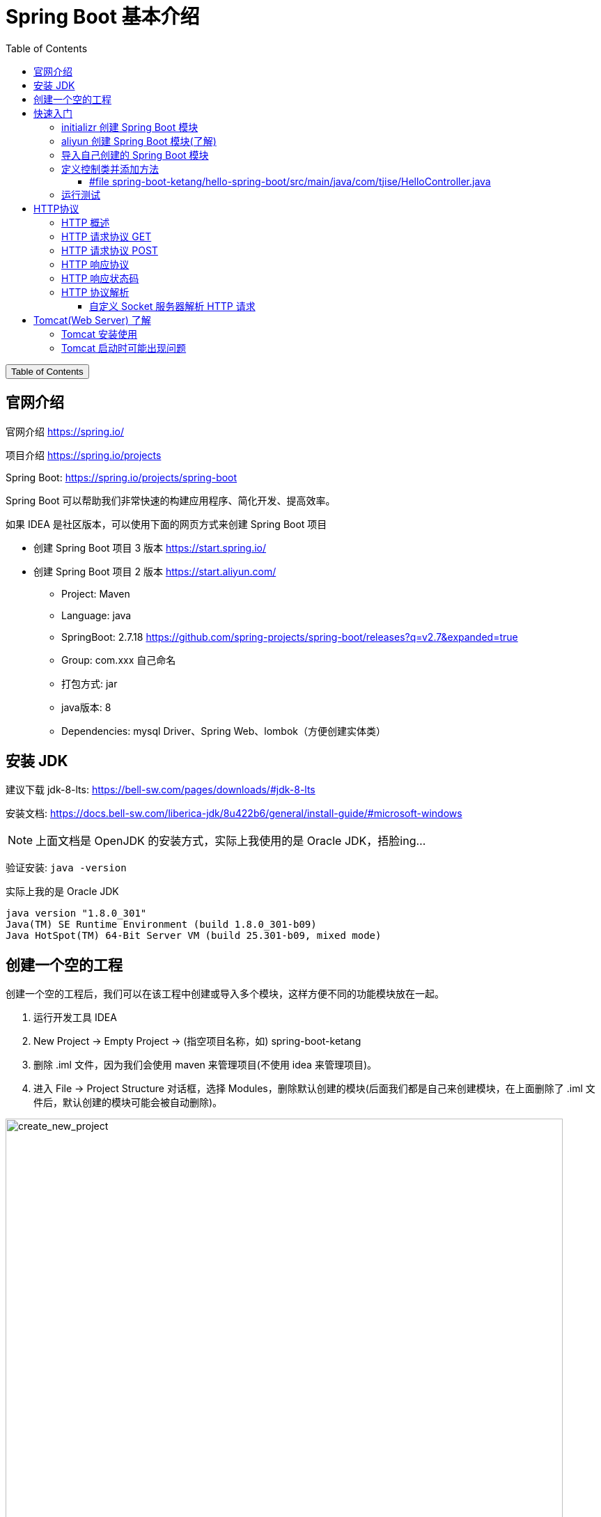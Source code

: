 :source-highlighter: pygments
:icons: font
:scripts: cjk
:stem: latexmath
:toc:
:toc: right
:toc-title: Table of Contents
:toclevels: 3

= Spring Boot 基本介绍

++++
<button id="toggleButton">Table of Contents</button>
<script>
    // 获取按钮和 div 元素
    const toggleButton = document.getElementById('toggleButton');
    const contentDiv = document.getElementById('toc');
    contentDiv.style.display = 'block';

    // 添加点击事件监听器
    toggleButton.addEventListener('click', () => {
        // 切换 div 的显示状态
        // if (contentDiv.style.display === 'none' || contentDiv.style.display === '') {
        if (contentDiv.style.display === 'none') {
            contentDiv.style.display = 'block';
        } else {
            contentDiv.style.display = 'none';
        }
    });
</script>
++++

== 官网介绍
官网介绍 https://spring.io/

项目介绍 https://spring.io/projects

Spring Boot: https://spring.io/projects/spring-boot
// 应该学习官网的例子

Spring Boot 可以帮助我们非常快速的构建应用程序、简化开发、提高效率。

如果 IDEA 是社区版本，可以使用下面的网页方式来创建 Spring Boot 项目

* 创建 Spring Boot 项目 3 版本 https://start.spring.io/
* 创建 Spring Boot 项目 2 版本 https://start.aliyun.com/

** Project: Maven
** Language: java
** SpringBoot: 2.7.18 https://github.com/spring-projects/spring-boot/releases?q=v2.7&expanded=true
** Group: com.xxx 自己命名
** 打包方式: jar
** java版本: 8
** Dependencies: mysql Driver、Spring Web、lombok（方便创建实体类）

== 安装 JDK
// New version
// https://bell-sw.com/pages/downloads/#jdk-21-lts

建议下载 jdk-8-lts:
https://bell-sw.com/pages/downloads/#jdk-8-lts

安装文档:
https://docs.bell-sw.com/liberica-jdk/8u422b6/general/install-guide/#microsoft-windows


NOTE: 上面文档是 OpenJDK 的安装方式，实际上我使用的是 Oracle JDK，捂脸ing...


验证安装:
`java -version`

.实际上我的是 Oracle JDK
....
java version "1.8.0_301"
Java(TM) SE Runtime Environment (build 1.8.0_301-b09)
Java HotSpot(TM) 64-Bit Server VM (build 25.301-b09, mixed mode)
....

== 创建一个空的工程
创建一个空的工程后，我们可以在该工程中创建或导入多个模块，这样方便不同的功能模块放在一起。

. 运行开发工具 IDEA

. New Project -> Empty Project -> (指空项目名称，如) spring-boot-ketang

. 删除 .iml 文件，因为我们会使用 maven 来管理项目(不使用 idea 来管理项目)。

. 进入 File -> Project Structure 对话框，选择 Modules，删除默认创建的模块(后面我们都是自己来创建模块，在上面删除了 .iml 文件后，默认创建的模块可能会被自动删除)。

[.thumb]
image::img/create_new_project.png[create_new_project,800]

[.thumb]
image::img/create_new_project_check_java_version.png[create_new_project_check_java_version,800]

== 快速入门
需求：使用 Spring Boot 开发一个 web 应用，浏览器发起请求 /hello 后，给浏览器返回字符串 "Hello World!"。

.请求地址
====
http://localhost:8080/hello
====

=== initializr 创建 Spring Boot 模块
https://start.spring.io/

举例创建名称为: hello-spring-boot

1. 填写参数
2. 选择起步依赖

[.thumb]
image::img/spring_initializr.png[]


[WARNING]
====
1. 无法创建 2 系列版本的了
2. 只能创建 3 版本以上的项目了
3. 要求 Java 17 以上

#如果要创建 2 系列版本的项目，可以先创建 3 系列版本的项目，然后再更改 pom.xml 文件。
更改方式参后面导入模块内容#
====


.起步依赖
****
https://docs.spring.io/spring-boot/docs/2.7.18/reference/html/using.html#using.build-systems.starters

起步依赖命名规则

* 官方起步依赖: spring-boot-starter-*
* 第三方起步依赖: 第三方项目名称-spring-boot-starter
****

=== aliyun 创建 Spring Boot 模块(了解)
https://start.aliyun.com

可以创建 Spring Boot2 的项目，可以直接使用，不用再更改依赖的版本。

=== 导入自己创建的 Spring Boot 模块
1. 解压下载的 Spring Boot 代码，如 hello-spring-boot.zip，可以发现就是一个 Maven 模块的目录结构。
+
image::img/hello-spring-boot-unzip.png[,640]

2. 使用 IDEA 导入 hello-spring-boot 模块

* 进入 File -> Project Structure 对话框，选择 Modules
* 点击 `+` 号，选择要导入的模块目录，如 hello-spring-boot
+
image::img/import_module_0.png[,400]

3. 在导入时有两个选项：

* Create module from existing sources（从现有源创建模块）用于导入没有使用构建工具如 maven 的项目
* Import module from external model（从外部模型导入模块）用于导入使用构建工具如 maven 创建的项目。因为我们是用 maven 来管理代码的，所以选择 `Import module from external model`
+
[.thumb]
image::img/import_module_1.png[,640]

4. 然后会看见 IDEA 自动安装了依赖。

5. 更改 hello-spring-boot 中的 pom.xml 文件中的 Spring Boot 和 JDK 版本号。
+
[source,xml,linenums,highlight=4;8]
----
<parent>
    <groupId>org.springframework.boot</groupId>
    <artifactId>spring-boot-starter-parent</artifactId>
    <version>2.7.18</version>
    <relativePath/> <!-- lookup parent from repository -->
</parent>
<properties>
    <java.version>1.8</java.version>
</properties>
----

=== 定义控制类并添加方法


==== #file spring-boot-ketang/hello-spring-boot/src/main/java/com/tjise/HelloController.java
.服务端路由 /hello，返回字符串 "Hello World!"
[source,java,linenums]
----
package com.tjise;

import org.springframework.web.bind.annotation.RequestMapping;
import org.springframework.web.bind.annotation.RestController;

@RestController
public class HelloController {

    @RequestMapping("/hello")
    public String hello(){
        System.out.println("Hello World");
        return "Hello World";
    }
}
----

=== 运行测试
找到引导类: src/main/java/<group>/HelloWorldApplication.java

右键选择运行该引导类

在浏览器中输入地址进行测试: http://localhost:8080/hello

可以看见页面中显示 "Hello World!" 字样。

== HTTP协议


=== HTTP 概述
HTTP 协议：超文本传输协议 Hyper Text Transfer Protocol，规定了浏览器和服务器之间数据传输的规则。


HTTP 协议特点：

1. 基于 TCP 协议: 面向连接，安全。
2. 基于请求--响应模型: 一次请求对应一次响应
3. HTTP 协议是无状态协议: 对于事务处理没有记忆能力。每次请求--响应都是独立的。理解：下一次请求不会携带上一次数据。
  * 缺点：多次请求间不能共享数据。
  * 优点：速度快。


TCP/IP 四层模型:

* 网络接口层 - 管理硬件和本地网络之间的数据通信。
* 网络层 - 处理数据包的路由与传输。
* 传输层 - 提供端到端的可靠或不可靠数据传输。
* 应用层 - 为用户提供网络服务和应用接口。


三者关系:

* IP   协议 在网络层负责将数据从源设备传送到目标设备。
* TCP  协议 在传输层基于IP协议，确保数据传输的可靠性和完整性。
* HTTP 协议 在应用层，使用TCP协议传输HTTP请求和响应，从而实现网页内容的传输。

=== HTTP 请求协议 GET
您可以在浏览器中打开一个网址，查看 GET 发送的内容。

.GET 请求数据格式
====
.请求行
....
GET /hello HTTP/1.1
....

.请求头 (与请求行之间无空行)
....
Host: localhost:8080
User-Agent: Mozilla/5.0 (Macintosh; Intel Mac OS X 10.15; rv:131.0) Gecko/20100101 Firefox/131.0
Accept: text/html,application/xhtml+xml,application/xml;q=0.9,image/avif,image/webp,image/png,image/svg+xml,*/*;q=0.8
Accept-Language: zh-CN,zh;q=0.8,zh-TW;q=0.7,zh-HK;q=0.5,en-US;q=0.3,en;q=0.2
Accept-Encoding: gzip, deflate, br, zstd
Connection: keep-alive
Cookie: _ga_E3C3GCQVBN=GS1.1.1727626100.1.1.1727626112.0.0.0; _ga=GA1.1.1602099806.1727626101
Upgrade-Insecure-Requests: 1
Sec-Fetch-Dest: document
Sec-Fetch-Mode: navigate
Sec-Fetch-Site: none
Sec-Fetch-User: ?1
Priority: u=0, i
....
====

NOTE: GET 请求一般在规范中无请求体，实际上也可以带请求体，只要服务端 api 能处理就行。

=== HTTP 请求协议 POST
Firefox 浏览器开发者模式支持发 POST 请求，您可以在 Firefox 浏览器中打开一个网址，查看 POST 发送的内容。

.POST 请求数据格式
====
.请求行
....
POST /hello HTTP/1.1
....

.请求头 (与请求行之间无空行)
....
Host: localhost:8080
User-Agent: Mozilla/5.0 (Macintosh; Intel Mac OS X 10.15; rv:131.0) Gecko/20100101 Firefox/131.0
Accept: text/html,application/xhtml+xml,application/xml;q=0.9,image/avif,image/webp,image/png,image/svg+xml,*/*;q=0.8
Accept-Language: zh-CN,zh;q=0.8,zh-TW;q=0.7,zh-HK;q=0.5,en-US;q=0.3,en;q=0.2
Accept-Encoding: gzip, deflate, br, zstd
Connection: keep-alive
Cookie: _ga_E3C3GCQVBN=GS1.1.1727626100.1.1.1727626112.0.0.0; _ga=GA1.1.1602099806.1727626101
Upgrade-Insecure-Requests: 1
Sec-Fetch-Dest: empty
Sec-Fetch-Mode: no-cors
Sec-Fetch-Site: same-origin
Sec-Fetch-User: ?1
Content-Length: 16
Origin: http://localhost:8080
Priority: u=0, i
Pragma: no-cache
Cache-Control: no-cache
....

.请求体 (与请求头之间有一个空行)，此例发送的是 JSON 数据
....
{"name": "Swot"}
....
====

.firefox 发送 post 请求
[.thumb]
image::img/firefox_post.png[]

=== HTTP 响应协议
.响应行
....
HTTP/1.1 200
....


.响应头 (与响应行之间无空行)
....
Content-Type: text/html;charset=UTF-8
Content-Length: 11
Date: Wed, 02 Oct 2024 07:17:33 GMT
Keep-Alive: timeout=60
Connection: keep-alive
....


.响应体 (与响应头之间有一个空行)
....
Hello World
....

=== HTTP 响应状态码
参考网址:
https://developer.mozilla.org/zh-CN/docs/Web/HTTP/Status

常见响应码:

* 200: 响应成功
* 301/302: 重定向，比如访问 http://www.baidu.com 会被服务器重定向到 https://www.baidu.com，firefox 调试 302 时需要清除缓存并重启浏览器。
* 404: 找不到 url 资源，客户端请求了不存在的资源地址
* 500: 服务器错误

=== HTTP 协议解析
对请求行、请求头、请求体进行解析。
主要是为了了解解析原理的，自己不会写 web 服务器的代码。我们直接使用 Tomcat 服务器。

使用下面的例子对原理进行了解。

==== 自定义 Socket 服务器解析 HTTP 请求
1. File -> Project Structure 对话框，选择 Modules

2. 点击 + 号，选择 New Module

3. 选择 Java，再填写必要的信息后创建模块，如 simple-http-server

NOTE: 该例子会将请求中的「请求行」、「请求头」、「请求体」都打印出来。

===== #file spring-boot-ketang/simple-http-server/src/main/java/SimpleHttpServer.java
[source,java,linenums]
----
import java.io.*;
import java.net.ServerSocket;
import java.net.Socket;
import java.util.HashMap;
import java.util.Map;

public class SimpleHttpServer {

    public static void main(String[] args) {
        try (ServerSocket serverSocket = new ServerSocket(8081)) {
            System.out.println("Server started on port 8081...");

            while (true) {
                // serverSocket.accept() 阻塞等待新的客户端连接，一旦有客户端连接，它返回一个 Socket 对象，表示与该客户端之间的通信。
                try (Socket clientSocket = serverSocket.accept()) {
                    handleClient(clientSocket);
                } catch (IOException e) {
                    e.printStackTrace();
                }
            }
        } catch (IOException e) {
            e.printStackTrace();
        }
    }

    private static void handleClient(Socket clientSocket) throws IOException {
        // 获取输入流读取请求数据
        InputStream input = clientSocket.getInputStream();
        BufferedReader reader = new BufferedReader(new InputStreamReader(input));

        // 解析请求行
        String requestLine = reader.readLine();
        System.out.println("Request Line: " + requestLine);

        // 解析请求头
        Map<String, String> headers = new HashMap<>();
        String headerLine;
        while (!(headerLine = reader.readLine()).isEmpty()) {
            String[] header = headerLine.split(": ");
            headers.put(header[0], header[1]);
        }

        System.out.println("\nRequest Headers:");
        for (Map.Entry<String, String> entry : headers.entrySet()) {
            System.out.println(entry.getKey() + ": " + entry.getValue());
        }

        // 读取请求体 (仅处理 POST 请求)
        if (requestLine.startsWith("POST")) {
            int contentLength = Integer.parseInt(headers.getOrDefault("Content-Length", "0"));
            char[] body = new char[contentLength];
            reader.read(body, 0, contentLength);
            System.out.println("\nRequest Body: ");
            System.out.println(new String(body));
        }

        // 发送响应
        OutputStream output = clientSocket.getOutputStream();
        PrintWriter writer = new PrintWriter(output, true);
        writer.println("HTTP/1.1 200 OK");
        writer.println("Content-Type: text/plain");
        // 正确设置 Content-Length
        String responseBody = "Hello from SimpleHttpServer";
        writer.println("Content-Length: " + responseBody.length());
        writer.println();
        writer.println("Hello from SimpleHttpServer");
    }
}
----

== Tomcat(Web Server) 了解
Web 服务器::
* Web 服务器是一个应用程序（软件），对 HTTP 协议的操作进行封装，使得程序员不必直接对协议进行操作，让 Web 开发更加便捷。
* 主要功能是对请求数据解析，响应数据封装。

Tomcat::
* https://tomcat.apache.org
* Tomcat 是 Apache 软件基金会一个核心项目，是一个开源免费的轻量级 Web 服务器，支持 Servlet/JSP 少量 JavaEE 规范。
* Tomcat 也被称为 Web 容器、Servlet 容器。JavaWeb 的 .war 包需要放在 Tomcat 下才能运行。

.Spring Boot 已经内置了 Tomcat 服务器
[IMPORTANT]
====
* 开发时直接在 IDEA 中运行启动类即可
* 部署时直接运行 java -j xxx.jar 包即可
====

JavaEE::
* Java Enterprise Edition, Java 企业版。指 Java 企业级开发的技术规范总和。
* 包含 13 项技术规范 JDBC, JNDI, EJB, RMI, JSP, Servlet, XML, JMS, Java IDL, JTS, JTA, JavaMail, JAF。

.新技术老规范(了解)
****
有些规范已经老了，有新的基于这些规范的技术出现了。比如

关于Java Enterprise Edition（Java企业版）所包含的13项技术规范，虽然它们是Java企业级开发的基础，但随着时间的推移，确实有一些新的技术基于这些规范发展起来。以下是对这些新技术或相关发展的一些概述：

1. **JDBC（Java Database Connectivity）**：
   - **新技术**：虽然JDBC本身是一个老规范，但基于JDBC的持久层框架如MyBatis和Hibernate等，为Java开发者提供了更高级别的数据库访问抽象，简化了数据库操作并提高了开发效率。
2. **JNDI（Java Naming and Directory Interface）**：
   - **新技术**：随着云计算和微服务架构的兴起，JNDI的使用逐渐减少，因为它更多地与传统的企业级应用服务器（如Tomcat、JBoss等）紧密相关。然而，在微服务架构中，服务发现和配置管理通常通过更现代的工具（如Spring Cloud Config、Consul等）来实现。
3. **EJB（Enterprise JavaBeans）**：
   - **新技术**：EJB曾经是企业级Java应用中的核心组件，但随着Spring框架的兴起，EJB的使用逐渐减少。Spring提供了更轻量级、更灵活的依赖注入和面向切面编程支持，逐渐取代了EJB在Java企业级开发中的地位。
4. **RMI（Remote Method Invocation）**：
   - **新技术**：RMI虽然提供了远程方法调用的能力，但在现代分布式系统中，更常用的技术是RESTful Web服务和基于消息的通信（如使用JMS或Kafka等）。这些技术提供了更灵活、更松散的耦合方式，使得服务之间的交互更加简单和高效。
5. **JSP（JavaServer Pages）和Servlet**：
   - **新技术**：虽然JSP和Servlet仍然是Java Web开发的基础，但随着前端技术的不断发展（如React、Vue等），越来越多的Java Web应用开始采用前后端分离的架构。在这种架构中，JSP和Servlet更多地用于处理后端逻辑和API接口，而前端则使用更现代的框架和库来构建用户界面。
6. **XML（Extensible Markup Language）**：
   - **新技术**：XML虽然仍然是一种重要的数据交换格式，但在现代Web开发中，JSON（JavaScript Object Notation）由于其轻量级和易于解析的特性，逐渐取代了XML的地位。许多现代的Web API和微服务都使用JSON作为数据交换格式。
7. **JMS（Java Message Service）**：
   - **新技术**：JMS提供了基于消息的异步通信机制，但在现代分布式系统中，更常用的消息队列技术包括Kafka、RabbitMQ等。这些技术提供了更高级别的消息处理能力（如持久化、分区、复制等），使得消息传递更加可靠和高效。
8. **Java IDL/CORBA**：
   - **新技术**：随着Web服务和RESTful API的兴起，Java IDL/CORBA的使用逐渐减少。现代分布式系统更倾向于使用轻量级的通信协议（如HTTP/HTTPS）和基于JSON/XML的数据格式来实现服务之间的交互。
9. **JTA（Java Transaction API）和JTS（Java Transaction Service）**：
   - **新技术**：虽然JTA和JTS仍然提供了分布式事务处理的能力，但在现代微服务架构中，事务的边界通常更加清晰和有限。此外，随着数据库技术的发展（如NoSQL数据库的兴起），一些应用开始采用最终一致性而不是强一致性来保证数据的完整性。
10. **JavaMail**：
    - **新技术**：虽然JavaMail仍然是一个用于发送和接收电子邮件的API，但随着云计算和SaaS服务的兴起，越来越多的应用开始使用第三方邮件服务（如SendGrid、Mailgun等）来发送电子邮件。这些服务提供了更可靠、更灵活的邮件发送能力，并且支持多种邮件格式和跟踪功能。
11. **JAF（JavaBeans Activation Framework）**：
    - **新技术**：JAF虽然仍然是一个用于处理MIME类型和数据源的框架，但在现代Web开发中，其使用逐渐减少。许多现代的Web应用都使用更高级别的库和框架来处理文件上传和下载等功能。

需要注意的是，虽然上述技术可能被视为基于Java EE老规范的新发展，但它们并不是完全取代老规范，而是在不同的场景和需求下提供了更灵活、更高效的解决方案。此外，随着技术的不断发展，未来还可能会有更多的新技术出现来进一步丰富和拓展Java企业级开发的生态系统。
****

=== Tomcat 安装使用
Download: https://tomcat.apache.org/download-90.cgi

[NOTE]
====
Tomcat 9 need JDK8，我们使用了 JDK8，所以下载 Tomcat9。

Tomcat 10 need JDK11
====

INSTALL:: 绿色版，直接解压即可

UNINSTALL::  直接删除目录即可

START::
* 双击 bin\startup.bat 或 bin/startup.sh

STOP::
* 强制关闭: 直接 x 掉运行容器
* 正常关闭: bin\shutdown.bat 或 bin/shutdown.sh
* 正常关闭: ctrl+c


PORT::
* 修改 conf/server.xml
+
[source,xml,]
----
<Connector port="8080" protocol="HTTP/1.1"
           connectionTimeout="20000"
           redirectPort="8443"
           maxParameterCount="1000"
           />
----
+
* HTTP 协议默认端口号为 80，如果将 Tomcat 端口号改为 80，则将来访问 Tomcat 时，将不用输入端口号。
* 系统进程有可能占用 80 端口，所以还是自己指定一个唯一的端口比较好，以实际需求为准。

=== Tomcat 启动时可能出现问题
1. 端口号冲突：找到对应程序，将其关闭掉。或者更改 Tomcat 的端口号。
+
....
Caused by: java.net.BindException: Address already in use: bind
....

2. Windows 下启动窗口一闪而过：检查 `JAVA_HOME` 环境变量是否配置正确
* 可以在控制台下执行启动 Tomcat 的命令 statup.bat，查看到报错原因。

3. Windows 控制台中文乱码：修改 conf/logging.properties
+
`java.util.logging.ConsoleHandler.encoding =` [red]`UTF-8 -> GBK`

* 因为 Windows 控制台默认是 GBK 编码

